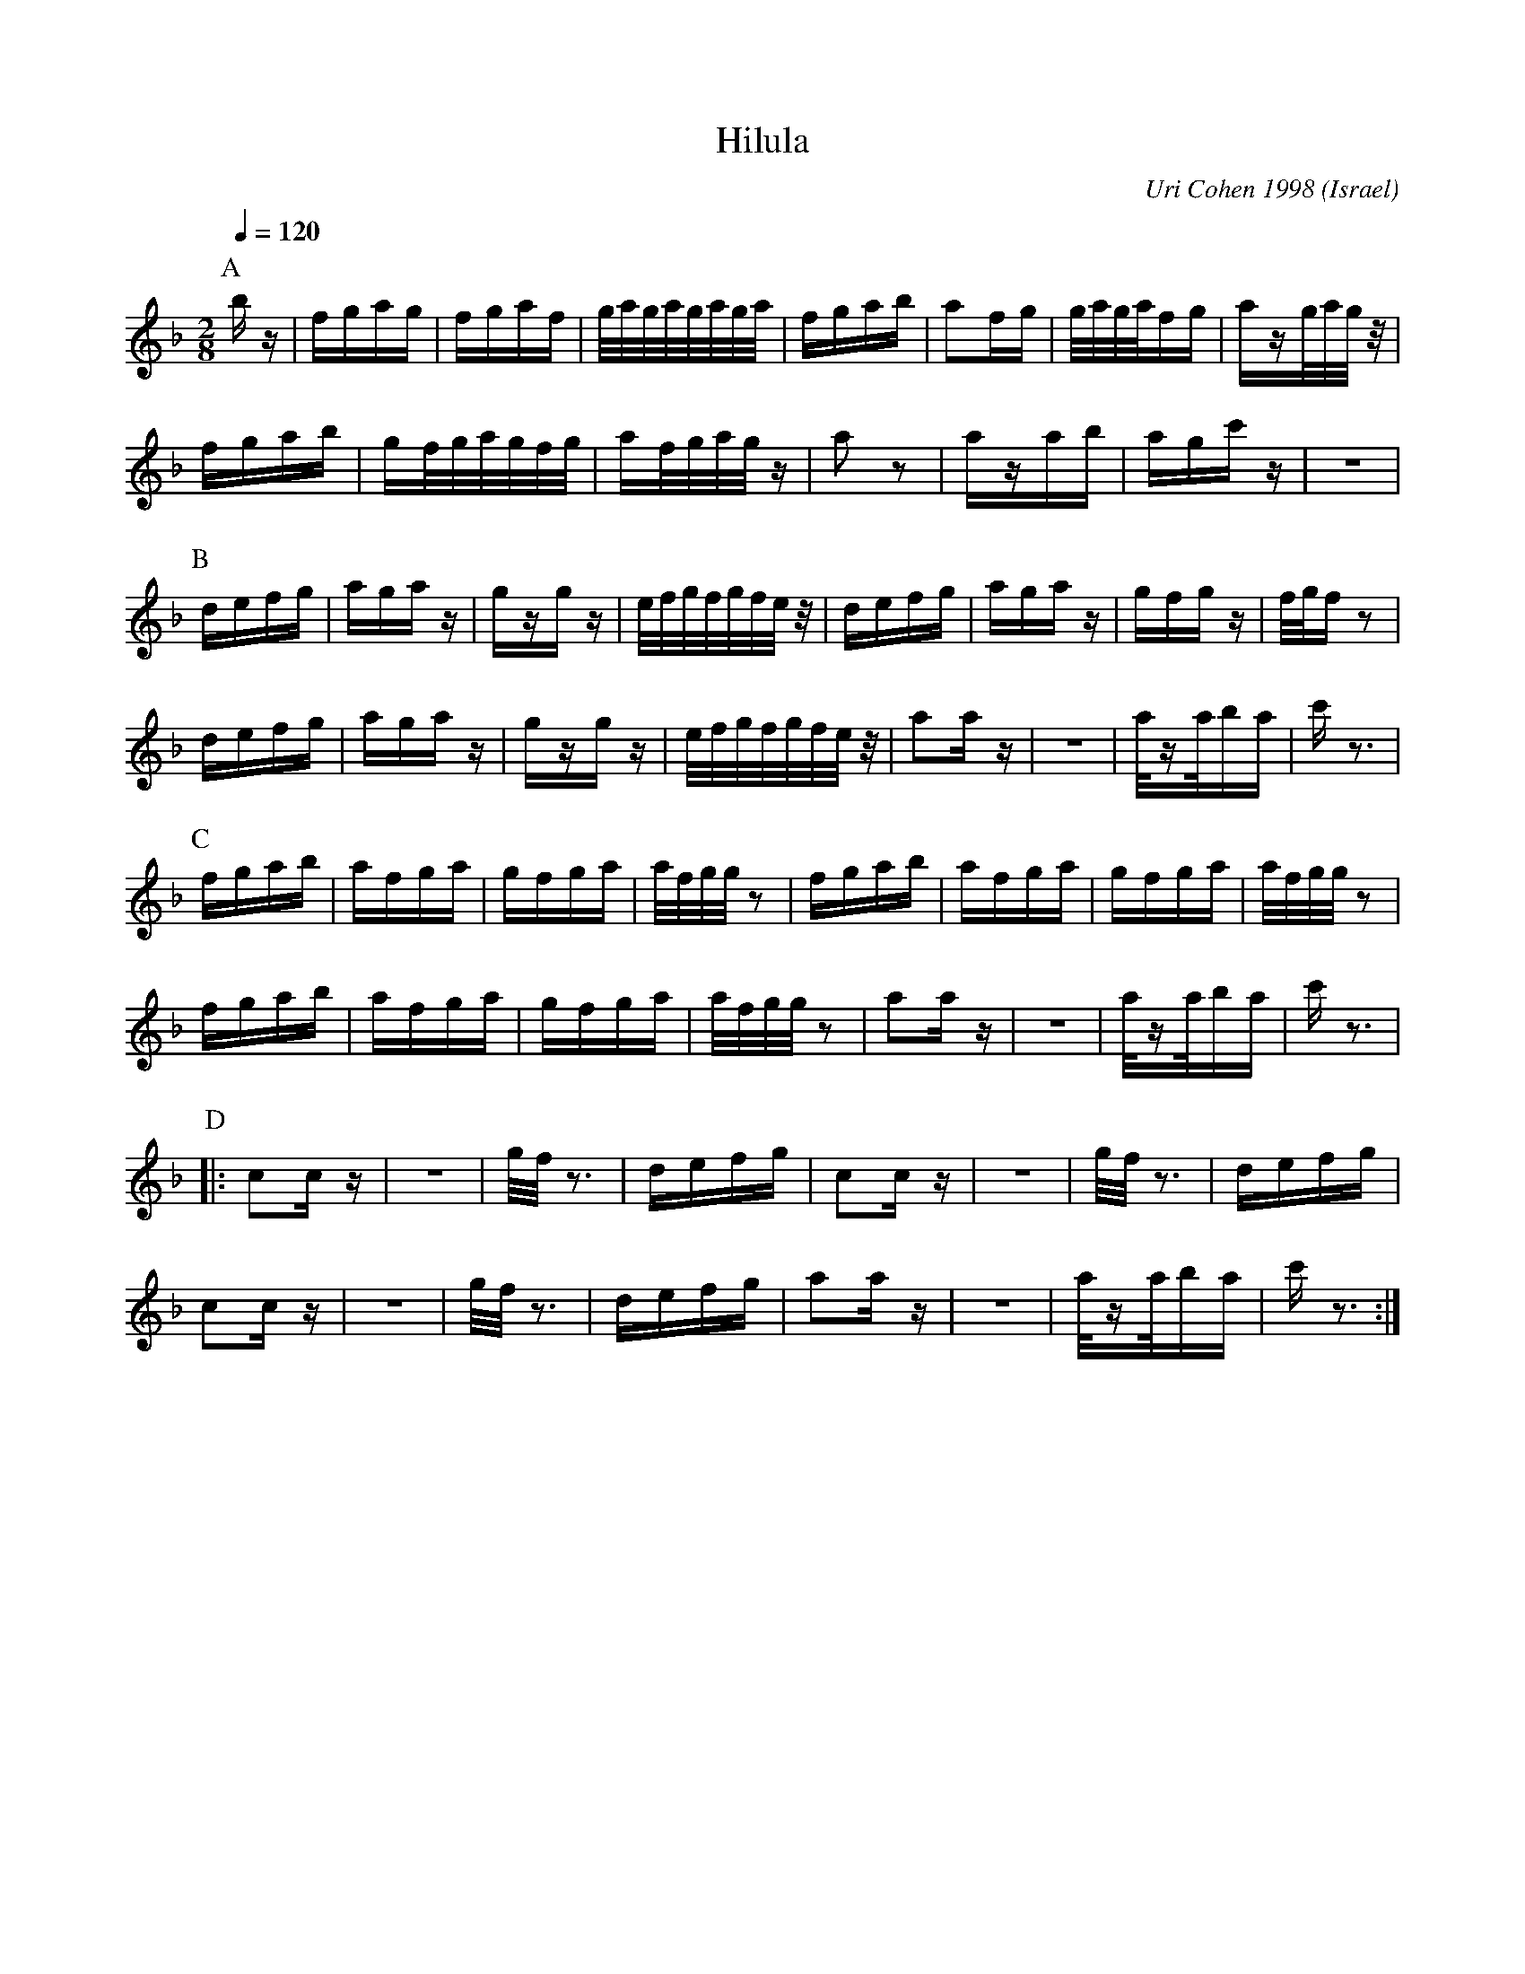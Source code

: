 X: 104
T: Hilula
C: Uri Cohen 1998
O: Israel
F: http://www.youtube.com/watch?v=Zz_PRDmTXO8
M: 2/8
L: 1/16
Q: 1/4=120
K: F
%%MIDI drum dz 35
%%MIDI drumon
P:A
  bz  |fgag           |fgaf      |g/a/g/a/g/a/g/a/ |\
  fgab| a2fg          |g/a/g/a/fg|azg/a/g/z/       |
  fgab|gf/g/a/g/f/g/  |af/g/a/g/z|a2z2             |\
  azab|agc'z          |z4        |
P:B
  defg|agaz           |gzgz      |e/f/g/f/g/f/e/z/ |\
  defg|agaz           |gfgz      |f/g/fz2          |
  defg|agaz           |gzgz      |e/f/g/f/g/f/e/z/ |\
  a2az|z4             |a/za/ba   |c'z3             |
P:C
  fgab|afga           |gfga      |a/f/g/g/z2       |\
  fgab|afga           |gfga      |a/f/g/g/z2       |
  fgab|afga           |gfga      |a/f/g/g/z2       |\
  a2az|z4             |a/za/ba   |c'z3             |
P:D
|:c2cz|z4             |g/f/z3    |defg             |\
  c2cz|z4             |g/f/z3    |defg             |
  c2cz|z4             |g/f/z3    |defg             |\
  a2az|z4             |a/za/ba   |c'z3             :|

